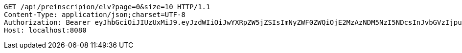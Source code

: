 [source,http,options="nowrap"]
----
GET /api/preinscripion/elv?page=0&size=10 HTTP/1.1
Content-Type: application/json;charset=UTF-8
Authorization: Bearer eyJhbGciOiJIUzUxMiJ9.eyJzdWIiOiJwYXRpZW5jZSIsImNyZWF0ZWQiOjE2MzAzNDM5NzI5NDcsInJvbGVzIjpudWxsLCJpZCI6IjYyNzc0MjdlLTM5M2MtNDMyZi04NmE2LTY4ZmRhZTQ3YmVmOCIsInRva2VuX3R5cGUiOiJhY2Nlc3NfdG9rZW4iLCJleHAiOjE2MzAzNDc1NzJ9._3x7wZEuftivvGhlmYot2o7o9DkGMikpodVTKzEPMboCkUf5OFcLFXk_g9pYsxsL1sfVZmBCzNv3eBU9_UvnAw
Host: localhost:8080

----